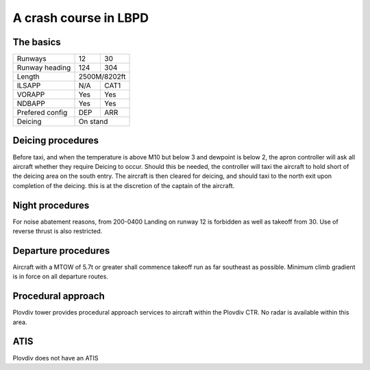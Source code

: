 A crash course in LBPD
======================
The basics
""""""""""

+-----------------+--------------+--------------+
| Runways         | 12           | 30           |
+-----------------+--------------+--------------+
| Runway heading  | 124          | 304          |
+-----------------+--------------+--------------+
| Length          |        2500M/8202ft         |
+-----------------+--------------+--------------+
| ILSAPP          | N/A          | CAT1         |
+-----------------+--------------+--------------+
| VORAPP          | Yes          | Yes          |
+-----------------+--------------+--------------+
| NDBAPP          | Yes          | Yes          |
+-----------------+--------------+--------------+
| Prefered config | DEP          | ARR          |
+-----------------+--------------+--------------+
| Deicing         |  On stand                   |
+-----------------+--------------+--------------+
Deicing procedures
""""""""""""""""""
Before taxi, and when the temperature is above M10 but below 3 and dewpoint is below 2, the apron controller will ask all aircraft whether they require Deicing to occur. Should this be needed, the controller will taxi the aircraft to hold short of the deicing area on the south entry. The aircraft is then cleared for deicing, and should taxi to the north exit upon completion of the deicing. this is at the discretion of the captain of the aircraft.

Night procedures
""""""""""""""""
For noise abatement reasons, from 200-0400 Landing on runway 12 is forbidden as well as takeoff from 30. Use of reverse thrust is also restricted. 

Departure procedures
""""""""""""""""""""
Aircraft with a MTOW of 5.7t or greater shall commence takeoff run as far southeast as possible. Minimum climb gradient is in force on all departure routes.

Procedural approach
"""""""""""""""""""
Plovdiv tower provides procedural approach services to aircraft within the Plovdiv CTR. No radar is available within this area.

ATIS
""""
Plovdiv does not have an ATIS
